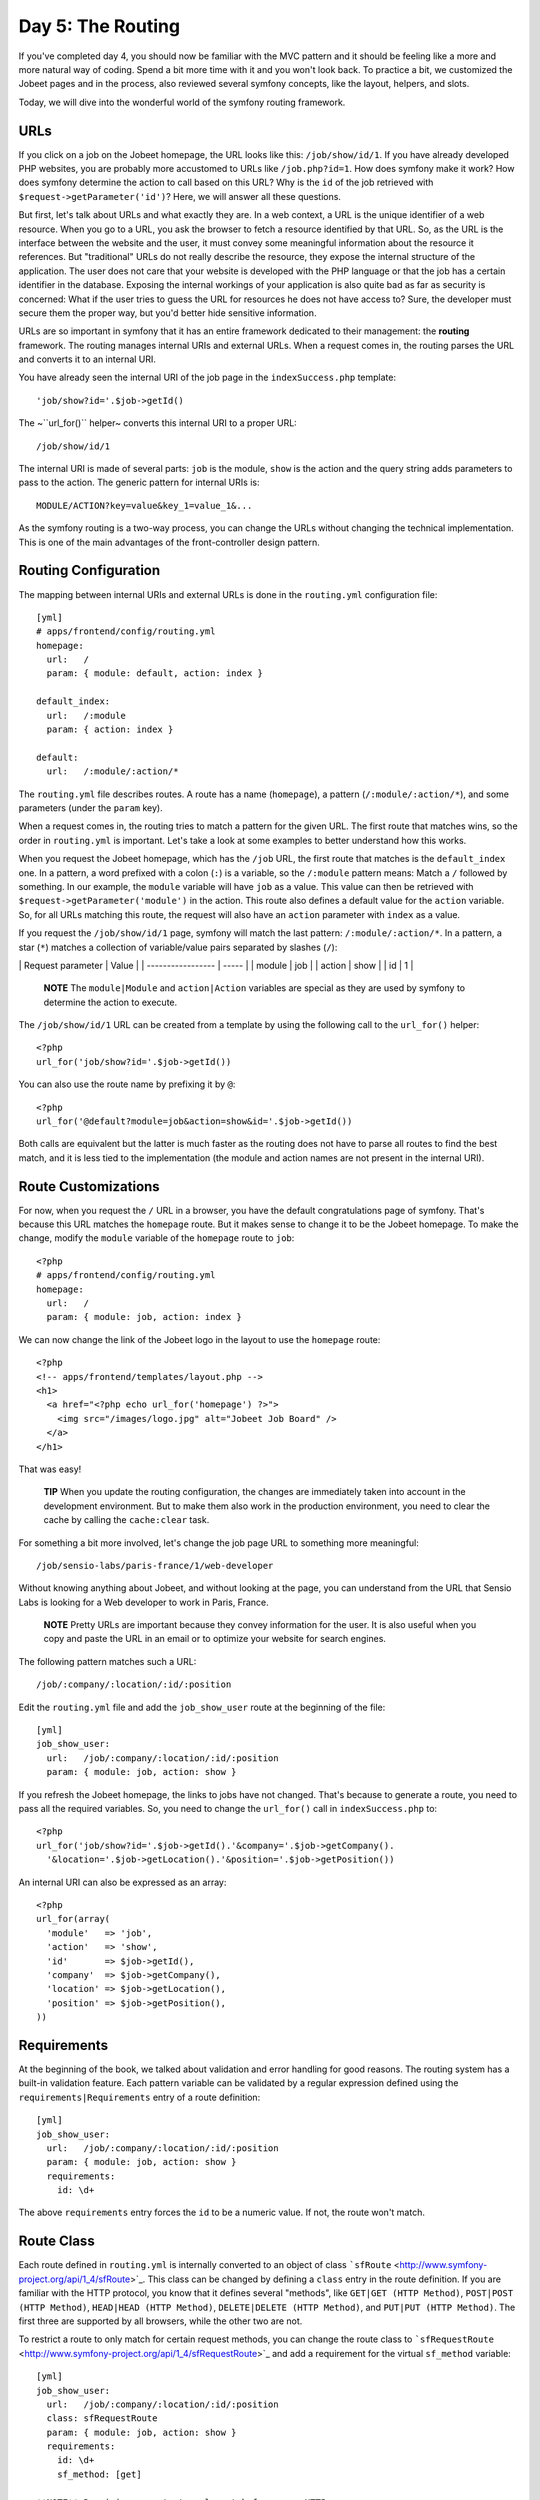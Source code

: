 Day 5: The Routing
==================

If you've completed day 4, you should now be familiar with the MVC
pattern and it should be feeling like a more and more natural way
of coding. Spend a bit more time with it and you won't look back.
To practice a bit, we customized the Jobeet pages and in the
process, also reviewed several symfony concepts, like the layout,
helpers, and slots.

Today, we will dive into the wonderful world of the symfony routing
framework.

URLs
---------------

If you click on a job on the Jobeet homepage, the URL looks like
this: ``/job/show/id/1``. If you have already developed PHP
websites, you are probably more accustomed to URLs like
``/job.php?id=1``. How does symfony make it work? How does symfony
determine the action to call based on this URL? Why is the ``id``
of the job retrieved with ``$request->getParameter('id')``? Here,
we will answer all these questions.

But first, let's talk about URLs and what exactly they are. In a
web context, a URL is the unique identifier of a web resource. When
you go to a URL, you ask the browser to fetch a resource identified
by that URL. So, as the URL is the interface between the website
and the user, it must convey some meaningful information about the
resource it references. But "traditional" URLs do not really
describe the resource, they expose the internal structure of the
application. The user does not care that your website is developed
with the PHP language or that the job has a certain identifier in
the database. Exposing the internal workings of your application is
also quite bad as far as security is
concerned: What if the user tries to guess the URL for resources he
does not have access to? Sure, the developer must secure them the
proper way, but you'd better hide sensitive information.

URLs are so important in symfony that it has an entire framework
dedicated to their management: the **routing**
framework. The routing manages internal URIs and external URLs.
When a request comes in, the routing parses the URL and converts it
to an internal URI.

You have already seen the internal URI of the job page in the
``indexSuccess.php`` template:

::

    'job/show?id='.$job->getId()

The ~``url_for()`` helper~ converts this internal URI to a proper
URL:

::

    /job/show/id/1

The internal URI is made of several parts: ``job`` is the module,
``show`` is the action and the query string adds parameters to pass
to the action. The generic pattern for internal URIs is:

::

    MODULE/ACTION?key=value&key_1=value_1&...

As the symfony routing is a two-way process, you can change the
URLs without changing the technical implementation. This is one of
the main advantages of the front-controller design pattern.

Routing Configuration
---------------------

The mapping between internal URIs and external URLs is done in the
``routing.yml`` configuration file:

::

    [yml]
    # apps/frontend/config/routing.yml
    homepage:
      url:   /
      param: { module: default, action: index }
    
    default_index:
      url:   /:module
      param: { action: index }
    
    default:
      url:   /:module/:action/*

The ``routing.yml`` file describes routes. A route has a name
(``homepage``), a pattern (``/:module/:action/*``), and some
parameters (under the ``param`` key).

When a request comes in, the routing tries to match a pattern for
the given URL. The first route that matches wins, so the order in
``routing.yml`` is important. Let's take a look at some examples to
better understand how this works.

When you request the Jobeet homepage, which has the ``/job`` URL,
the first route that matches is the ``default_index`` one. In a
pattern, a word prefixed with a colon (``:``) is
a variable, so the ``/:module`` pattern means: Match a ``/``
followed by something. In our example, the ``module`` variable will
have ``job`` as a value. This value can then be retrieved with
``$request->getParameter('module')`` in the action. This route also
defines a default value for the ``action`` variable. So, for all
URLs matching this route, the request will also have an ``action``
parameter with ``index`` as a value.

If you request the ``/job/show/id/1`` page, symfony will match the
last pattern: ``/:module/:action/*``. In a pattern, a star (``*``)
matches a collection of variable/value pairs separated by slashes
(``/``):

\| Request parameter \| Value \| \| ----------------- \| ----- \|
\| module \| job \| \| action \| show \| \| id \| 1 \|

    **NOTE** The ``module|Module`` and
    ``action|Action`` variables are special as they are used
    by symfony to determine the action to execute.


The ``/job/show/id/1`` URL can be created from a template by using
the following call to the ``url_for()`` helper:

::

    <?php
    url_for('job/show?id='.$job->getId())

You can also use the route name by prefixing it by ``@``:

::

    <?php
    url_for('@default?module=job&action=show&id='.$job->getId())

Both calls are equivalent but the latter is much faster as the
routing does not have to parse all routes to find the best match,
and it is less tied to the implementation (the module and action
names are not present in the internal URI).

Route Customizations
--------------------

For now, when you request the ``/`` URL in a browser, you have the
default congratulations page of symfony. That's because this URL
matches the ``homepage`` route. But it makes
sense to change it to be the Jobeet homepage. To make the change,
modify the ``module`` variable of the ``homepage`` route to
``job``:

::

    <?php
    # apps/frontend/config/routing.yml
    homepage:
      url:   /
      param: { module: job, action: index }

We can now change the link of the Jobeet logo in the layout to use
the ``homepage`` route:

::

    <?php
    <!-- apps/frontend/templates/layout.php -->
    <h1>
      <a href="<?php echo url_for('homepage') ?>">
        <img src="/images/logo.jpg" alt="Jobeet Job Board" />
      </a>
    </h1>

That was easy!

    **TIP** When you update the routing configuration, the changes are
    immediately taken into account in the development environment. But
    to make them also work in the production environment, you need to
    clear the cache by calling the ``cache:clear`` task.


For something a bit more involved, let's change the job page URL to
something more meaningful:

::

    /job/sensio-labs/paris-france/1/web-developer

Without knowing anything about Jobeet, and without looking at the
page, you can understand from the URL that Sensio Labs is looking
for a Web developer to work in Paris, France.

    **NOTE** Pretty URLs are important because they convey information
    for the user. It is also useful when you copy and paste the URL in
    an email or to optimize your website for search engines.


The following pattern matches such a URL:

::

    /job/:company/:location/:id/:position

Edit the ``routing.yml`` file and add the ``job_show_user`` route
at the beginning of the file:

::

    [yml]
    job_show_user:
      url:   /job/:company/:location/:id/:position
      param: { module: job, action: show }

If you refresh the Jobeet homepage, the links to jobs have not
changed. That's because to generate a route, you need to pass all
the required variables. So, you need to change the ``url_for()``
call in ``indexSuccess.php`` to:

::

    <?php
    url_for('job/show?id='.$job->getId().'&company='.$job->getCompany().
      '&location='.$job->getLocation().'&position='.$job->getPosition())

An internal URI can also be expressed as an array:

::

    <?php
    url_for(array(
      'module'   => 'job',
      'action'   => 'show',
      'id'       => $job->getId(),
      'company'  => $job->getCompany(),
      'location' => $job->getLocation(),
      'position' => $job->getPosition(),
    ))

Requirements
------------

At the beginning of the book, we talked about validation and error
handling for good reasons. The routing system has a built-in
validation feature. Each pattern variable
can be validated by a regular expression defined using the
``requirements|Requirements`` entry of a
route definition:

::

    [yml]
    job_show_user:
      url:   /job/:company/:location/:id/:position
      param: { module: job, action: show }
      requirements:
        id: \d+

The above ``requirements`` entry forces the ``id`` to be a numeric
value. If not, the route won't match.

Route Class
-----------

Each route defined in ``routing.yml`` is internally
converted to an object of class
```sfRoute`` <http://www.symfony-project.org/api/1_4/sfRoute>`_.
This class can be changed by defining a ``class`` entry in the
route definition. If you are familiar with the HTTP
protocol, you know that it defines several "methods", like
``GET|GET (HTTP Method)``,
``POST|POST (HTTP Method)``,
``HEAD|HEAD (HTTP Method)``,
``DELETE|DELETE (HTTP Method)``, and
``PUT|PUT (HTTP Method)``. The first three are supported
by all browsers, while the other two are not.

To restrict a route to only match for certain request methods, you
can change the route class to
```sfRequestRoute`` <http://www.symfony-project.org/api/1_4/sfRequestRoute>`_
and add a requirement for the virtual ``sf_method`` variable:

::

    [yml]
    job_show_user:
      url:   /job/:company/:location/:id/:position
      class: sfRequestRoute
      param: { module: job, action: show }
      requirements:
        id: \d+
        sf_method: [get]

    **NOTE** Requiring a route to only match for some ~HTTP
    methods\|HTTP Method~ is not totally equivalent to using
    ``sfWebRequest::isMethod()`` in your actions. That's because the
    routing will continue to look for a matching route if the method
    does not match the expected one.


Object Route Class
------------------

The new internal URI for a job is quite long and tedious to write
(``url_for('job/show?id='.$job->getId().'&company='.$job->getCompany().'&location='.$job->getLocation().'&position='.$job->getPosition())``),
but as we have just learned in the previous section, the route
class can be changed. For the ``job_show_user`` route, it is better
to use
```sfPropelRoute`` <http://www.symfony-project.org/api/1_4/sfPropelRoute>`_
as the class is optimized for routes that represent ##ORM## objects
or collections of ##ORM## objects:

::

    [yml]
    job_show_user:
      url:     /job/:company/:location/:id/:position
      class:   sfPropelRoute
      options: { model: JobeetJob, type: object }
      param:   { module: job, action: show }
      requirements:
        id: \d+
        sf_method: [get]

The ``options`` entry customizes the behavior of the route. Here,
the ``model`` option defines the ##ORM## model class
(``JobeetJob``) related to the route, and the ``type`` option
defines that this route is tied to one object (you can also use
``list`` if a route represents a collection of objects).

The ``job_show_user`` route is now aware of its relation with
``JobeetJob`` and so we can simplify the
``url_for()`` call to:

::

    <?php
    url_for(array('sf_route' => 'job_show_user', 'sf_subject' => $job))

or just:

::

    <?php
    url_for('job_show_user', $job)

    **NOTE** The first example is useful when you need to pass more
    arguments than just the object.


It works because all variables in the route have a corresponding
accessor in the ``JobeetJob`` class (for instance, the ``company``
route variable is replaced with the value of ``getCompany()``).

If you have a look at generated URLs, they are not quite yet as we
want them to be:

::

    http://www.jobeet.com.localhost/frontend_dev.php/job/Sensio+Labs/Paris%2C+France/1/Web+Developer

We need to "slugify" the column values by
replacing all non ASCII characters by a ``-``. Open the
``JobeetJob`` file and add the following methods to the class:

::

    <?php

// lib/model/JobeetJob.php //
lib/model/doctrine/JobeetJob.class.php public function
getCompanySlug() { return Jobeet::slugify($this->getCompany()); }

::

    public function getPositionSlug()
    {
      return Jobeet::slugify($this->getPosition());
    }
    
    public function getLocationSlug()
    {
      return Jobeet::slugify($this->getLocation());
    }

Then, create the ``lib/Jobeet.class.php`` file and add the
``slugify`` method in it:

::

    <?php
    // lib/Jobeet.class.php
    class Jobeet
    {
      static public function slugify($text)
      {
        // replace all non letters or digits by -
        $text = preg_replace('/\W+/', '-', $text);
    
        // trim and lowercase
        $text = strtolower(trim($text, '-'));
    
        return $text;
      }
    }

    **NOTE** In this tutorial, we never show the opening ``<?php``
    statement in the code examples that only contain pure PHP code to
    optimize space and save some trees. You should obviously remember
    to add it whenever you create a new PHP file. Just remember to not
    add it to template files.


We have defined three new "virtual" accessors:
``getCompanySlug()``, ``getPositionSlug()``, and
``getLocationSlug()``. They return their corresponding column value
after applying it the ``slugify()`` method. Now, you can replace
the real column names by these virtual ones in the
``job_show_user`` route:

::

    [yml]
    job_show_user:
      url:     /job/:company_slug/:location_slug/:id/:position_slug
      class:   sfPropelRoute
      options: { model: JobeetJob, type: object }
      param:   { module: job, action: show }
      requirements:
        id: \d+
        sf_method: [get]

You will now have the expected URLs:

::

    http://www.jobeet.com.localhost/frontend_dev.php/job/sensio-labs/paris-france/1/web-developer

But that's only half the story. The route is able to generate a URL
based on an object, but it is also able to find the object related
to a given URL. The related object can be retrieved with the
``getObject()`` method of the route object. When parsing an
incoming request, the routing stores the matching route object for
you to use in the actions. So, change the ``executeShow()`` method
to use the route object to retrieve the ``Jobeet`` object:

::

    <?php
    class jobActions extends sfActions
    {
      public function executeShow(sfWebRequest $request)
      {
        $this->job = $this->getRoute()->getObject();
    
        $this->forward404Unless($this->job);
      }
    
      // ...
    }

If you try to get a job for an unknown ``id``, you will see a 404
error page but the error message has changed:

.. figure:: http://www.symfony-project.org/images/jobeet/1_4/05/404_propel_route.png
   :alt: 404 with sfPropelRoute
   
   404 with sfPropelRoute

That's because the 404 error has been thrown for you
automatically by the ``getRoute()`` method. So, we can simplify the
``executeShow`` method even more:

::

    <?php
    class jobActions extends sfActions
    {
      public function executeShow(sfWebRequest $request)
      {
        $this->job = $this->getRoute()->getObject();
      }
    
      // ...
    }

    **TIP** If you don't want the route to generate a 404 error, you
    can set the ``allow_empty`` routing option to ``true``.


-

    **NOTE** The related object of a route is lazy loaded. It is only
    retrieved from the database if you call the ``getRoute()``
    method.


Routing in Actions and Templates
--------------------------------

In a template, the ``url_for()`` helper converts an internal URI to
an external URL. Some other symfony helpers also take an internal
URI as an argument, like the ``link_to()`` helper which
generates an ``<a>`` tag:

::

    <?php
    <?php echo link_to($job->getPosition(), 'job_show_user', $job) ?>

It generates the following HTML code:

::

    <?php
    <a href="/job/sensio-labs/paris-france/1/web-developer">Web Developer</a>

Both ``url_for()`` and ``link_to()`` can also generate absolute
URLs:

::

    <?php
    url_for('job_show_user', $job, true);
    
    link_to($job->getPosition(), 'job_show_user', $job, true);

If you want to generate a URL from an action, you can use the
``generateUrl()`` method:

::

    <?php
    $this->redirect($this->generateUrl('job_show_user', $job));

    **SIDEBAR** The "redirect" Methods Family

    Yesterday, we talked about the "forward" methods. These methods
    forward the current request to another action without a round-trip
    with the browser.

    The "redirect" methods redirect the user to another URL. As with
    forward, you can use the ``redirect()`` method, or the
    ``redirectIf()`` and ``redirectUnless()`` shortcut methods.


Collection Route Class
----------------------

For the ``job`` module, we have already customized the ``show``
action route, but the URLs for the others methods (``index``,
``new``, ``edit``, ``create``, ``update``, and ``delete``) are
still managed by the ``default`` route:

::

    [yml]
    default:
      url: /:module/:action/*

The ``default`` route is a great way to start coding without
defining too many routes. But as the route acts as a "catch-all",
it cannot be configured for specific needs.

As all ``job`` actions are related to the ``JobeetJob`` model
class, we can easily define a custom ``sfPropelRoute``
route for each as we have already done for the ``show`` action. But
as the ``job`` module defines the classic seven actions possible
for a model, we can also use the
```sfPropelRouteCollection`` <http://www.symfony-project.org/api/1_4/sfPropelRouteCollection>`_
class. Open the ``routing.yml`` file and modify it to read as
follows:

::

    [yml]
    # apps/frontend/config/routing.yml
    job:
      class:   sfPropelRouteCollection
      options: { model: JobeetJob }
    
    job_show_user:
      url:     /job/:company_slug/:location_slug/:id/:position_slug
      class:   sfPropelRoute
      options: { model: JobeetJob, type: object }
      param:   { module: job, action: show }
      requirements:
        id: \d+
        sf_method: [get]
    
    # default rules
    homepage:
      url:   /
      param: { module: job, action: index }
    
    default_index:
      url:   /:module
      param: { action: index }
    
    default:
      url:   /:module/:action/*

The ``job`` route above is really just a shortcut that
automatically generates the following seven ``sfPropelRoute``
routes:

::

    [yml]
    job:
      url:     /job.:sf_format
      class:   sfPropelRoute
      options: { model: JobeetJob, type: list }
      param:   { module: job, action: index, sf_format: html }
      requirements: { sf_method: get }
    
    job_new:
      url:     /job/new.:sf_format
      class:   sfPropelRoute
      options: { model: JobeetJob, type: object }
      param:   { module: job, action: new, sf_format: html }
      requirements: { sf_method: get }
    
    job_create:
      url:     /job.:sf_format
      class:   sfPropelRoute
      options: { model: JobeetJob, type: object }
      param:   { module: job, action: create, sf_format: html }
      requirements: { sf_method: post }
    
    job_edit:
      url:     /job/:id/edit.:sf_format
      class:   sfPropelRoute
      options: { model: JobeetJob, type: object }
      param:   { module: job, action: edit, sf_format: html }
      requirements: { sf_method: get }
    
    job_update:
      url:     /job/:id.:sf_format
      class:   sfPropelRoute
      options: { model: JobeetJob, type: object }
      param:   { module: job, action: update, sf_format: html }
      requirements: { sf_method: put }
    
    job_delete:
      url:     /job/:id.:sf_format
      class:   sfPropelRoute
      options: { model: JobeetJob, type: object }
      param:   { module: job, action: delete, sf_format: html }
      requirements: { sf_method: delete }
    
    job_show:
      url:     /job/:id.:sf_format
      class:   sfPropelRoute
      options: { model: JobeetJob, type: object }
      param:   { module: job, action: show, sf_format: html }
      requirements: { sf_method: get }

    **NOTE** Some routes generated by ``sfPropelRouteCollection`` have
    the same URL. The routing is still able to use them
    because they all have different HTTP method
    requirements.


The ``job_delete`` and ``job_update`` routes requires ~HTTP
methods\|HTTP Method~ that are not supported by browsers
(``DELETE|DELETE (HTTP Method)`` and
``PUT|PUT (HTTP Method)`` respectively). This works
because symfony simulates them. Open the ``_form.php`` template to
see an example:

::

    <?php
    // apps/frontend/modules/job/templates/_form.php
    <form action="..." ...>
    <?php if (!$form->getObject()->isNew()): ?>
      <input type="hidden" name="sf_method" value="PUT" />
    <?php endif; ?>
    
    <?php echo link_to(
      'Delete',
      'job/delete?id='.$form->getObject()->getId(),
      array('method' => 'delete', 'confirm' => 'Are you sure?')
    ) ?>

All the symfony helpers can be told to simulate whatever HTTP
method you want by passing the special ``sf_method`` parameter.

    **NOTE** symfony has other special parameters like ``sf_method``,
    all starting with the ``sf_`` prefix. In the
    generated routes above, you can see another one: ``sf_format``,
    which will be explained further in this book.


Route Debugging
---------------

When you use collection routes, it is sometimes useful to list the
generated routes. The ``app:routes`` task outputs all the routes
for a given application:

::

    $ php symfony app:routes frontend

You can also have a lot of debugging information
for a route by passing its name as an additional argument:

::

    $ php symfony app:routes frontend job_edit

Default Routes
--------------

It is a good practice to define routes for all
your URLs. As the ``job`` route defines all the routes needed to
describe the Jobeet application, go ahead and remove or comment the
default routes from the ``routing.yml`` configuration file:

::

    [yml]
    # apps/frontend/config/routing.yml
    #default_index:
    #  url:   /:module
    #  param: { action: index }
    #
    #default:
    #  url:   /:module/:action/*

The Jobeet application must still work as before.

Final Thoughts
--------------

Today was packed with a lot of new information. You have learned
how to use the routing framework of symfony and how to decouple
your URLs from the technical implementation.

Tomorrow, we won't introduce any new concept, but rather spend time
going deeper into what we've covered so far.

**ORM**


